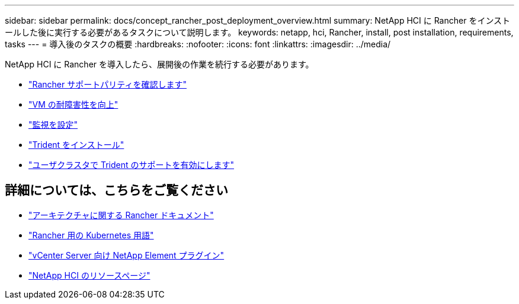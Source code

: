 ---
sidebar: sidebar 
permalink: docs/concept_rancher_post_deployment_overview.html 
summary: NetApp HCI に Rancher をインストールした後に実行する必要があるタスクについて説明します。 
keywords: netapp, hci, Rancher, install, post installation, requirements, tasks 
---
= 導入後のタスクの概要
:hardbreaks:
:nofooter: 
:icons: font
:linkattrs: 
:imagesdir: ../media/


[role="lead"]
NetApp HCI に Rancher を導入したら、展開後の作業を続行する必要があります。

* link:task_rancher_ensure_rancher_support_parity.html["Rancher サポートパリティを確認します"]
* link:task_rancher_config_anti_affinity.html["VM の耐障害性を向上"]
* link:task_rancher_enable_monitoring.html["監視を設定"]
* link:task_rancher_trident.html["Trident をインストール"]
* link:task_trident_configure_networking.html["ユーザクラスタで Trident のサポートを有効にします"]


[discrete]
== 詳細については、こちらをご覧ください

* https://rancher.com/docs/rancher/v2.x/en/overview/architecture/["アーキテクチャに関する Rancher ドキュメント"^]
* https://rancher.com/docs/rancher/v2.x/en/overview/concepts/["Rancher 用の Kubernetes 用語"]
* https://docs.netapp.com/us-en/vcp/index.html["vCenter Server 向け NetApp Element プラグイン"^]
* https://www.netapp.com/us/documentation/hci.aspx["NetApp HCI のリソースページ"^]

